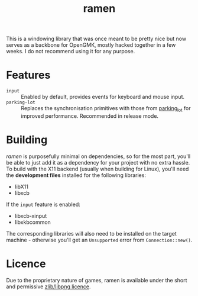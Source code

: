 #+title: ramen

This is a windowing library that was once meant to be pretty nice but now serves as a backbone for OpenGMK, mostly hacked together in a few weeks. I do not recommend using it for any purpose.

* Features
- =input= :: Enabled by default, provides events for keyboard and mouse input.
- =parking-lot= :: Replaces the synchronisation primitives with those from [[https://github.com/Amanieu/parking_lot][parking_lot]] for improved performance. Recommended in release mode.
* Building
/ramen/ is purposefully minimal on dependencies, so for the most part, you'll be able to just add it as a dependency for your project with no extra hassle. To build with the X11 backend (usually when building for Linux), you'll need the *development files* installed for the following libraries:
- libX11
- libxcb
If the =input= feature is enabled:
- libxcb-xinput
- libxkbcommon
The corresponding libraries will also need to be installed on the target machine - otherwise you'll get an =Unsupported= error from =Connection::new()=.
* Licence
Due to the proprietary nature of games, ramen is available under the short and permissive [[./LICENCE.org][zlib/libpng licence]].
